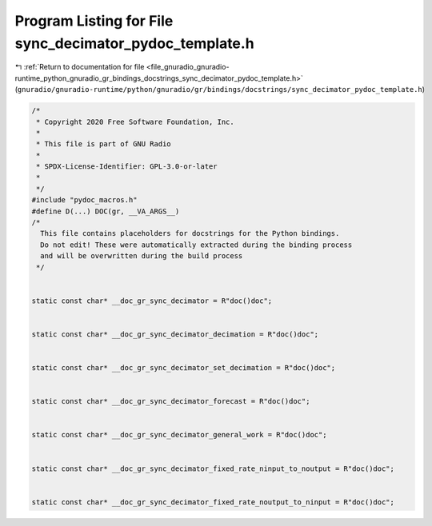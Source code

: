 
.. _program_listing_file_gnuradio_gnuradio-runtime_python_gnuradio_gr_bindings_docstrings_sync_decimator_pydoc_template.h:

Program Listing for File sync_decimator_pydoc_template.h
========================================================

|exhale_lsh| :ref:`Return to documentation for file <file_gnuradio_gnuradio-runtime_python_gnuradio_gr_bindings_docstrings_sync_decimator_pydoc_template.h>` (``gnuradio/gnuradio-runtime/python/gnuradio/gr/bindings/docstrings/sync_decimator_pydoc_template.h``)

.. |exhale_lsh| unicode:: U+021B0 .. UPWARDS ARROW WITH TIP LEFTWARDS

.. code-block:: cpp

   /*
    * Copyright 2020 Free Software Foundation, Inc.
    *
    * This file is part of GNU Radio
    *
    * SPDX-License-Identifier: GPL-3.0-or-later
    *
    */
   #include "pydoc_macros.h"
   #define D(...) DOC(gr, __VA_ARGS__)
   /*
     This file contains placeholders for docstrings for the Python bindings.
     Do not edit! These were automatically extracted during the binding process
     and will be overwritten during the build process
    */
   
   
   static const char* __doc_gr_sync_decimator = R"doc()doc";
   
   
   static const char* __doc_gr_sync_decimator_decimation = R"doc()doc";
   
   
   static const char* __doc_gr_sync_decimator_set_decimation = R"doc()doc";
   
   
   static const char* __doc_gr_sync_decimator_forecast = R"doc()doc";
   
   
   static const char* __doc_gr_sync_decimator_general_work = R"doc()doc";
   
   
   static const char* __doc_gr_sync_decimator_fixed_rate_ninput_to_noutput = R"doc()doc";
   
   
   static const char* __doc_gr_sync_decimator_fixed_rate_noutput_to_ninput = R"doc()doc";
